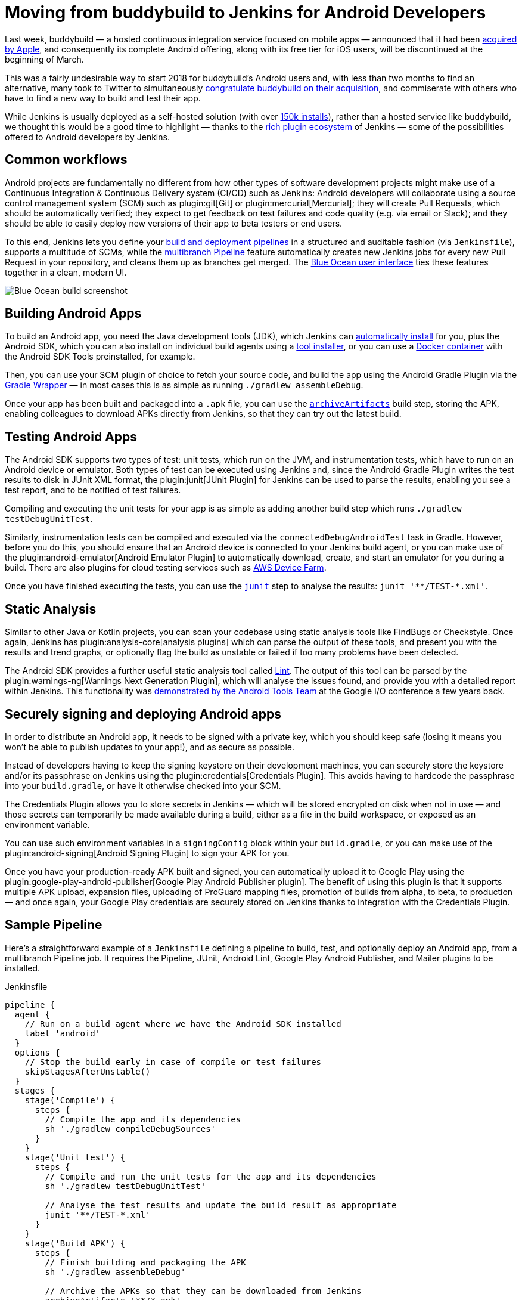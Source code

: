 = Moving from buddybuild to Jenkins for Android Developers
:page-tags: android, plugins

:page-author: orrc


Last week, buddybuild — a hosted continuous integration service focused on mobile apps — announced that it had been link:https://www.buddybuild.com/blog/buddybuild-is-now-part-of-apple[acquired by Apple], and consequently its complete Android offering, along with its free tier for iOS users, will be discontinued at the beginning of March.

This was a fairly undesirable way to start 2018 for buddybuild's Android users and, with less than two months to find an alternative, many took to Twitter to simultaneously link:https://twitter.com/K4KYA/status/948465314047635456[congratulate buddybuild on their acquisition], and commiserate with others who have to find a new way to build and test their app.

While Jenkins is usually deployed as a self-hosted solution (with over link:https://stats.jenkins.io/[150k installs]), rather than a hosted service like buddybuild, we thought this would be a good time to highlight — thanks to the link:https://plugins.jenkins.io/[rich plugin ecosystem] of Jenkins — some of the possibilities offered to Android developers by Jenkins.

== Common workflows
Android projects are fundamentally no different from how other types of software development projects might make use of a Continuous Integration & Continuous Delivery system (CI/CD) such as Jenkins: Android developers will collaborate using a source control management system (SCM) such as plugin:git[Git] or plugin:mercurial[Mercurial]; they will create Pull Requests, which should be automatically verified; they expect to get feedback on test failures and code quality (e.g. via email or Slack); and they should be able to easily deploy new versions of their app to beta testers or end users.

To this end, Jenkins lets you define your link:/doc/book/pipeline/[build and deployment pipelines] in a structured and auditable fashion (via `Jenkinsfile`), supports a multitude of SCMs, while the link:/doc/tutorials/build-a-multibranch-pipeline-project/[multibranch Pipeline] feature automatically creates new Jenkins jobs for every new Pull Request in your repository, and cleans them up as branches get merged.  The link:/projects/blueocean/[Blue Ocean user interface] ties these features together in a clean, modern UI.

[.boxshadow]
image:/images/post-images/2018-01-08/blue-ocean-screenshot.png[alt="Blue Ocean build screenshot",role=center]

== Building Android Apps
To build an Android app, you need the Java development tools (JDK), which Jenkins can link:https://wiki.jenkins.io/display/JENKINS/Tool+Auto-Installation[automatically install] for you, plus the Android SDK, which you can also install on individual build agents using a link:https://wiki.jenkins.io/display/JENKINS/Tool+Auto-Installation[tool installer], or you can use a link:https://docker.com/[Docker container] with the Android SDK Tools preinstalled, for example.

Then, you can use your SCM plugin of choice to fetch your source code, and build the app using the Android Gradle Plugin via the link:https://docs.gradle.org/4.4.1/userguide/gradle_wrapper.html[Gradle Wrapper] — in most cases this is as simple as running `./gradlew assembleDebug`.

Once your app has been built and packaged into a `.apk` file, you can use the link:/doc/pipeline/steps/core/#archiveartifacts-archive-the-artifacts[`archiveArtifacts`] build step, storing the APK, enabling colleagues to download APKs directly from Jenkins, so that they can try out the latest build.

== Testing Android Apps
The Android SDK supports two types of test: unit tests, which run on the JVM, and instrumentation tests, which have to run on an Android device or emulator.  Both types of test can be executed using Jenkins and, since the Android Gradle Plugin writes the test results to disk in JUnit XML format, the plugin:junit[JUnit Plugin] for Jenkins can be used to parse the results, enabling you see a test report, and to be notified of test failures.

Compiling and executing the unit tests for your app is as simple as adding another build step which runs `./gradlew testDebugUnitTest`.

Similarly, instrumentation tests can be compiled and executed via the `connectedDebugAndroidTest` task in Gradle.  However, before you do this, you should ensure that an Android device is connected to your Jenkins build agent, or you can make use of the plugin:android-emulator[Android Emulator Plugin] to automatically download, create, and start an emulator for you during a build.  There are also plugins for cloud testing services such as link:https://github.com/jenkinsci/aws-device-farm-plugin[AWS Device Farm].

Once you have finished executing the tests, you can use the link:/doc/pipeline/steps/junit/#junit-archive-junit-formatted-test-results[`junit`] step to analyse the results: `+junit '**/TEST-*.xml'+`.

== Static Analysis
Similar to other Java or Kotlin projects, you can scan your codebase using static analysis tools like FindBugs or Checkstyle.  Once again, Jenkins has plugin:analysis-core[analysis plugins] which can parse the output of these tools, and present you with the results and trend graphs, or optionally flag the build as unstable or failed if too many problems have been detected.

The Android SDK provides a further useful static analysis tool called link:https://developer.android.com/studio/write/lint.html[Lint].  The output of this tool can be parsed by the plugin:warnings-ng[Warnings Next Generation Plugin], which will analyse the issues found, and provide you with a detailed report within Jenkins.  This functionality was link:https://www.youtube.com/watch?v=Erd2k6EKxCQ&t=53m32s[demonstrated by the Android Tools Team] at the Google I/O conference a few years back.

== Securely signing and deploying Android apps
In order to distribute an Android app, it needs to be signed with a private key, which you should keep safe (losing it means you won't be able to publish updates to your app!), and as secure as possible.

Instead of developers having to keep the signing keystore on their development machines, you can securely store the keystore and/or its passphrase on Jenkins using the plugin:credentials[Credentials Plugin].  This avoids having to hardcode the passphrase into your `build.gradle`, or have it otherwise checked into your SCM.

The Credentials Plugin allows you to store secrets in Jenkins — which will be stored encrypted on disk when not in use — and those secrets can temporarily be made available during a build, either as a file in the build workspace, or exposed as an environment variable.

You can use such environment variables in a `signingConfig` block within your `build.gradle`, or you can make use of the plugin:android-signing[Android Signing Plugin] to sign your APK for you.

Once you have your production-ready APK built and signed, you can automatically upload it to Google Play using the plugin:google-play-android-publisher[Google Play Android Publisher plugin].  The benefit of using this plugin is that it supports multiple APK upload, expansion files, uploading of ProGuard mapping files, promotion of builds from alpha, to beta, to production — and once again, your Google Play credentials are securely stored on Jenkins thanks to integration with the Credentials Plugin.

== Sample Pipeline
Here's a straightforward example of a `Jenkinsfile` defining a pipeline to build, test, and optionally deploy an Android app, from a multibranch Pipeline job.
It requires the Pipeline, JUnit, Android Lint, Google Play Android Publisher, and Mailer plugins to be installed.

.Jenkinsfile
[source,groovy]
----
pipeline {
  agent {
    // Run on a build agent where we have the Android SDK installed
    label 'android'
  }
  options {
    // Stop the build early in case of compile or test failures
    skipStagesAfterUnstable()
  }
  stages {
    stage('Compile') {
      steps {
        // Compile the app and its dependencies
        sh './gradlew compileDebugSources'
      }
    }
    stage('Unit test') {
      steps {
        // Compile and run the unit tests for the app and its dependencies
        sh './gradlew testDebugUnitTest'

        // Analyse the test results and update the build result as appropriate
        junit '**/TEST-*.xml'
      }
    }
    stage('Build APK') {
      steps {
        // Finish building and packaging the APK
        sh './gradlew assembleDebug'

        // Archive the APKs so that they can be downloaded from Jenkins
        archiveArtifacts '**/*.apk'
      }
    }
    stage('Static analysis') {
      steps {
        // Run Lint and analyse the results
        sh './gradlew lintDebug'
        androidLint pattern: '**/lint-results-*.xml'
      }
    }
    stage('Deploy') {
      when {
        // Only execute this stage when building from the `beta` branch
        branch 'beta'
      }
      environment {
        // Assuming a file credential has been added to Jenkins, with the ID 'my-app-signing-keystore',
        // this will export an environment variable during the build, pointing to the absolute path of
        // the stored Android keystore file.  When the build ends, the temporarily file will be removed.
        SIGNING_KEYSTORE = credentials('my-app-signing-keystore')

        // Similarly, the value of this variable will be a password stored by the Credentials Plugin
        SIGNING_KEY_PASSWORD = credentials('my-app-signing-password')
      }
      steps {
        // Build the app in release mode, and sign the APK using the environment variables
        sh './gradlew assembleRelease'

        // Archive the APKs so that they can be downloaded from Jenkins
        archiveArtifacts '**/*.apk'

        // Upload the APK to Google Play
        androidApkUpload googleCredentialsId: 'Google Play', apkFilesPattern: '**/*-release.apk', trackName: 'beta'
      }
      post {
        success {
          // Notify if the upload succeeded
          mail to: 'beta-testers@example.com', subject: 'New build available!', body: 'Check it out!'
        }
      }
    }
  }
  post {
    failure {
      // Notify developer team of the failure
      mail to: 'android-devs@example.com', subject: 'Oops!', body: "Build ${env.BUILD_NUMBER} failed; ${env.BUILD_URL}"
    }
  }
}
----

### Not just for Android
While buddybuild concentrated on Android and iOS apps, thanks to the link:https://wiki.jenkins.io/display/JENKINS/Distributed+builds[distributed build agent architecture] of Jenkins, you can automate any type of project.

For example, you can expand the capabilities of Jenkins by adding macOS (or Windows, Linux, BSD…) agents; you can dynamically spin up agents on plugin:ec2[AWS EC2 instances], plugin:azure-vm-agents[Microsoft Azure VMs], or plugin:azure-container-agents[Azure Container Instances]; you can create agents using plugin:vsphere-cloud[VMware], and so on.

### Conclusion
Thousands of Jenkins instances are already using the various Android-related plugins, and Pipeline along with the Blue Ocean User Interface make using Jenkins simpler than it's ever been.

Give Jenkins a try for building your Android projects, check out the link:/doc/tutorials/[tutorials], and get in touch via the link:/mailing-lists/[users' mailing list], or link:/chat/[IRC].

Finally, as with Jenkins itself, all link:https://plugins.jenkins.io/[plugins] distributed are link:https://github.com/jenkinsci[open-source], so feel free to link:/participate/[contribute]!
